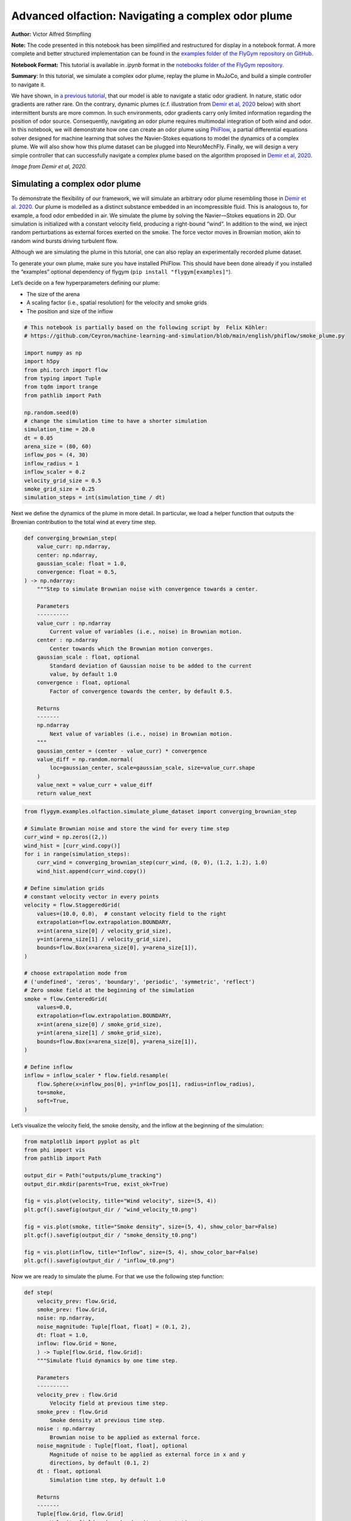 Advanced olfaction: Navigating a complex odor plume
===================================================

**Author:** Victor Alfred Stimpfling

**Note:** The code presented in this notebook has been simplified and
restructured for display in a notebook format. A more complete and
better structured implementation can be found in the `examples folder of
the FlyGym repository on
GitHub <https://github.com/NeLy-EPFL/flygym/tree/main/flygym/examples/>`__.

**Notebook Format:** This tutorial is available in `.ipynb` format in the
`notebooks folder of the FlyGym repository <https://github.com/NeLy-EPFL/flygym/tree/main/notebooks>`_.

**Summary**: In this tutorial, we simulate a complex odor plume, replay
the plume in MuJoCo, and build a simple controller to navigate it.

We have shown, in `a previous
tutorial <https://neuromechfly.org/tutorials/olfaction.html>`__, that
our model is able to navigate a static odor gradient. In nature, static
odor gradients are rather rare. On the contrary, dynamic plumes (c.f.
illustration from `Demir et al,
2020 <https://doi.org/10.7554/eLife.57524>`__ below) with short
intermittent bursts are more common. In such environments, odor
gradients carry only limited information regarding the position of odor
source. Consequently, navigating an odor plume requires multimodal
integration of both wind and odor. In this notebook, we will demonstrate
how one can create an odor plume using
`PhiFlow <https://tum-pbs.github.io/PhiFlow/>`__, a partial differential
equations solver designed for machine learning that solves the
Navier-Stokes equations to model the dynamics of a complex plume. We
will also show how this plume dataset can be plugged into NeuroMechFly.
Finally, we will design a very simple controller that can successfully
navigate a complex plume based on the algorithm proposed in `Demir et
al, 2020 <https://doi.org/10.7554/eLife.57524>`__.

.. image:: https://github.com/NeLy-EPFL/_media/blob/main/flygym/plume_tracking/demir_et_al_real_odour_plume.jpg?raw=true
   :width: 500

*Image from Demir et al, 2020.*


Simulating a complex odor plume
-------------------------------

To demonstrate the flexibility of our framework, we will simulate an
arbitrary odor plume resembling those in `Demir et
al. 2020 <https://doi.org/10.7554/eLife.57524>`__. Our plume is modelled
as a distinct substance embedded in an incompressible fluid. This is
analogous to, for example, a food odor embedded in air. We simulate the
plume by solving the Navier—Stokes equations in 2D. Our simulation is
initialized with a constant velocity field, producing a right-bound
“wind”. In addition to the wind, we inject random perturbations as
external forces exerted on the smoke. The force vector moves in Brownian
motion, akin to random wind bursts driving turbulent flow.

Although we are simulating the plume in this tutorial, one can also
replay an experimentally recorded plume dataset.

To generate your own plume, make sure you have installed PhiFlow. This
should have been done already if you installed the “examples” optional
dependency of flygym (``pip install "flygym[examples]"``).

Let’s decide on a few hyperparameters defining our plume:

-  The size of the arena
-  A scaling factor (i.e., spatial resolution) for the velocity and
   smoke grids
-  The position and size of the inflow

.. code:: ipython3

    # This notebook is partially based on the following script by  Felix Köhler:
    # https://github.com/Ceyron/machine-learning-and-simulation/blob/main/english/phiflow/smoke_plume.py
    
    import numpy as np
    import h5py
    from phi.torch import flow
    from typing import Tuple
    from tqdm import trange
    from pathlib import Path
    
    np.random.seed(0)
    # change the simulation time to have a shorter simulation
    simulation_time = 20.0
    dt = 0.05
    arena_size = (80, 60)
    inflow_pos = (4, 30)
    inflow_radius = 1
    inflow_scaler = 0.2
    velocity_grid_size = 0.5
    smoke_grid_size = 0.25
    simulation_steps = int(simulation_time / dt)



Next we define the dynamics of the plume in more detail. In particular,
we load a helper function that outputs the Brownian contribution to the
total wind at every time step.

.. code:: python

   def converging_brownian_step(
       value_curr: np.ndarray,
       center: np.ndarray,
       gaussian_scale: float = 1.0,
       convergence: float = 0.5,
   ) -> np.ndarray:
       """Step to simulate Brownian noise with convergence towards a center.

       Parameters
       ----------
       value_curr : np.ndarray
           Current value of variables (i.e., noise) in Brownian motion.
       center : np.ndarray
           Center towards which the Brownian motion converges.
       gaussian_scale : float, optional
           Standard deviation of Gaussian noise to be added to the current
           value, by default 1.0
       convergence : float, optional
           Factor of convergence towards the center, by default 0.5.

       Returns
       -------
       np.ndarray
           Next value of variables (i.e., noise) in Brownian motion.
       """
       gaussian_center = (center - value_curr) * convergence
       value_diff = np.random.normal(
           loc=gaussian_center, scale=gaussian_scale, size=value_curr.shape
       )
       value_next = value_curr + value_diff
       return value_next

.. code:: ipython3

    from flygym.examples.olfaction.simulate_plume_dataset import converging_brownian_step
    
    # Simulate Brownian noise and store the wind for every time step
    curr_wind = np.zeros((2,))
    wind_hist = [curr_wind.copy()]
    for i in range(simulation_steps):
        curr_wind = converging_brownian_step(curr_wind, (0, 0), (1.2, 1.2), 1.0)
        wind_hist.append(curr_wind.copy())
    
    # Define simulation grids
    # constant velocity vector in every points
    velocity = flow.StaggeredGrid(
        values=(10.0, 0.0),  # constant velocity field to the right
        extrapolation=flow.extrapolation.BOUNDARY,
        x=int(arena_size[0] / velocity_grid_size),
        y=int(arena_size[1] / velocity_grid_size),
        bounds=flow.Box(x=arena_size[0], y=arena_size[1]),
    )
    
    # choose extrapolation mode from
    # ('undefined', 'zeros', 'boundary', 'periodic', 'symmetric', 'reflect')
    # Zero smoke field at the beginning of the simulation
    smoke = flow.CenteredGrid(
        values=0.0,
        extrapolation=flow.extrapolation.BOUNDARY,
        x=int(arena_size[0] / smoke_grid_size),
        y=int(arena_size[1] / smoke_grid_size),
        bounds=flow.Box(x=arena_size[0], y=arena_size[1]),
    )
    
    # Define inflow
    inflow = inflow_scaler * flow.field.resample(
        flow.Sphere(x=inflow_pos[0], y=inflow_pos[1], radius=inflow_radius),
        to=smoke,
        soft=True,
    )

Let’s visualize the velocity field, the smoke density, and the inflow at
the beginning of the simulation:

.. code:: ipython3

    from matplotlib import pyplot as plt
    from phi import vis
    from pathlib import Path
    
    output_dir = Path("outputs/plume_tracking")
    output_dir.mkdir(parents=True, exist_ok=True)
    
    fig = vis.plot(velocity, title="Wind velocity", size=(5, 4))
    plt.gcf().savefig(output_dir / "wind_velocity_t0.png")
    
    fig = vis.plot(smoke, title="Smoke density", size=(5, 4), show_color_bar=False)
    plt.gcf().savefig(output_dir / "smoke_density_t0.png")
    
    fig = vis.plot(inflow, title="Inflow", size=(5, 4), show_color_bar=False)
    plt.gcf().savefig(output_dir / "inflow_t0.png")



.. image:: https://github.com/NeLy-EPFL/_media/blob/main/flygym/plume_tracking/wind_velocity_t0.png?raw=true



.. image:: https://github.com/NeLy-EPFL/_media/blob/main/flygym/plume_tracking/smoke_density_t0.png?raw=true



.. image:: https://github.com/NeLy-EPFL/_media/blob/main/flygym/plume_tracking/inflow_t0.png?raw=true


Now we are ready to simulate the plume. For that we use the following
step function:

.. code:: python

   def step(
       velocity_prev: flow.Grid,
       smoke_prev: flow.Grid,
       noise: np.ndarray,
       noise_magnitude: Tuple[float, float] = (0.1, 2),
       dt: float = 1.0,
       inflow: flow.Grid = None,
       ) -> Tuple[flow.Grid, flow.Grid]:
       """Simulate fluid dynamics by one time step.

       Parameters
       ----------
       velocity_prev : flow.Grid
           Velocity field at previous time step.
       smoke_prev : flow.Grid
           Smoke density at previous time step.
       noise : np.ndarray
           Brownian noise to be applied as external force.
       noise_magnitude : Tuple[float, float], optional
           Magnitude of noise to be applied as external force in x and y
           directions, by default (0.1, 2)
       dt : float, optional
           Simulation time step, by default 1.0

       Returns
       -------
       Tuple[flow.Grid, flow.Grid]
           Velocity field and smoke density at next time step.
       """
       smoke_next = flow.advect.mac_cormack(smoke_prev, velocity_prev, dt=dt) + inflow
       external_force = smoke_next * noise * noise_magnitude @ velocity_prev
       velocity_tentative = (
           flow.advect.semi_lagrangian(velocity_prev, velocity_prev, dt=dt)
           + external_force
       )
       velocity_next, pressure = flow.fluid.make_incompressible(velocity_tentative)
       return velocity_next, smoke_next

For every time step, we let the smoke advect in the velocity field and
add new smoke through the inflow. Then the velocity field (composed of
the previous wind and Brownian external noise) is self advected to get
the next velocity field and finally the pressures are projected using
the make incompressible function. The step function will be repeated to
unroll the full plume.

.. code:: ipython3

    from flygym.examples.olfaction.simulate_plume_dataset import step
    
    # Run fluid dynamics simulation
    smoke_hist = []
    for i in trange(simulation_steps):
        velocity, smoke = step(
            velocity,
            smoke,
            wind_hist[i],
            dt=dt,
            inflow=inflow,
            noise_magnitude=(0.5, 100.0),
        )
        smoke_vals = smoke.values.numpy("y,x")
        smoke_hist.append(smoke_vals)


.. parsed-literal::

    100%|██████████| 400/400 [00:35<00:00, 11.41it/s]


Because our time steps are much larger than that of the NeuroMechFly
physics simulation, we interpolate the smoke field. This is much faster
than running the plume simulation with smaller time steps:

.. code:: ipython3

    from scipy.interpolate import interp1d
    
    sim_timepoints = np.arange(0, simulation_time, step=dt)
    smoke_hist_interp_fun = interp1d(sim_timepoints, smoke_hist, axis=0)
    
    new_timepoints = np.linspace(0, simulation_time - dt, num=10000)
    smoke_hist_interp = smoke_hist_interp_fun(new_timepoints)

We will visualize the velocity field, the smoke density, and the inflow
at the end of the simulation:

.. code:: ipython3

    fig = vis.plot(velocity, title="Wind velocity", size=(5, 4))
    plt.gcf().savefig(output_dir / "wind_velocity_tf.png")
    
    fig = vis.plot(smoke, title="Smoke density", size=(5, 4), show_color_bar=False)
    plt.gcf().savefig(output_dir / "smoke_density_tf.png")
    
    fig = vis.plot(inflow, title="Inflow", size=(5, 4), show_color_bar=False)
    plt.gcf().savefig(output_dir / "inflow_tf.png")



.. image:: https://github.com/NeLy-EPFL/_media/blob/main/flygym/plume_tracking/wind_velocity_tf.png?raw=true



.. image:: https://github.com/NeLy-EPFL/_media/blob/main/flygym/plume_tracking/smoke_density_tf.png?raw=true



.. image:: https://github.com/NeLy-EPFL/_media/blob/main/flygym/plume_tracking/inflow_tf.png?raw=true


Let’s save this plume dataset in the HDF5 format. HDF5 is an efficient
data format for saving arrays. Different from NumPy’s built-in formats
(NPY or NPZ), HDF5 allows partial reads of the dataset. In other words,
with NPZ:

.. code:: python

   array = np.load("/path/to/file.npz")  # this reads the whole array from disk to RAM

   for idx in my_iterator:
       part = array[idx, :]  # further slicing of data simply takes portions of the array from RAM

… but with HDF5:

.. code:: python

   h5file = h5py.File("/path/to/file.hdf5")  # this only loads the metadata; data stays on disk
   dataset = h5file["key"]  # HDF5 datasets are NumPy-array-like and can be accessed the same way

   for idx in my_iterator:
       part = dataset[idx, :]  # only now is the *specified portion* of data loaded into RAM

Therefore, at a slight cost of data loading overhead, we massively
reduce the RAM usage of our program (only the plume state at the current
time step is loaded into memory; the rest of the dataset remains on the
hard disk). Although this does not make a practical difference in this
tutorial, it become important if we want to run multiple long
simulations in parallel. More information about the HDF5 data format can
be found `here <https://docs.h5py.org/en/stable/quick.html>`__.

.. code:: ipython3

    with h5py.File(output_dir / "plume.hdf5", "w") as f:
        f["plume"] = np.stack(smoke_hist_interp).astype(np.float16)
        f["inflow_pos"] = inflow_pos
        f["inflow_radius"] = [inflow_radius]  # save as array with a single value
        f["inflow_scaler"] = [inflow_scaler]  # "

Creating a plume within an arena
--------------------------------

The next step is to create an environment in which the fly can navigate
the plume. For the sake of simplicity, here the pre-recorded plume is
simply replayed and does not physically interact with the fly.

The ``OdorPlumeArena`` class implements all the necessary functions to
obtain sensory input from the plume and resample the plume to the size
of the arena. In our plume simulation, the smoke grid has a spatial
resolution of :math:`\Delta x_\text{smoke} = 0.25` units in an arena of
size :math:`(X_\text{max}, Y_\text{max})` units. We allow the user to
define how this grid is scaled to the physical arena using a dimensional
scale parameter :math:`s`: the size of the arena that the fly walks in
is given by
:math:`s(X_\text{max}, Y_\text{max}) / \Delta x_\text{smoke}` mm. For
example, at :math:`s=0.5`, the size of the arena is
:math:`0.5 \times (80, 60) / 0.25 = (160, 120)` mm. Similarly, the user
can specify the speed at which the plume simulation is played out by
setting the FPS of the plume dataset. These parameters are managed as
follows:

.. code:: python

   class OdorPlumeArena(BaseArena):
       """
       This Arena class provides an interface to the separately simulated
       odor plume. The plume simulation is stored in an HDF5 file. In this
       class, we implement logics that calculate the intensity of the odor
       at the fly's location at the correct time.
       """
       def __init__(
               self,
               plume_data_path: Path,
               dimension_scale_factor: float = 0.5,
               plume_simulation_fps: float = 200,
               intensity_scale_factor: float = 1.0,
               friction: Tuple[float, float, float] = (1, 0.005, 0.0001),
               num_sensors: int = 4,
           ):
               """
               Parameters
               ----------
               plume_data_path : Path
                   Path to the HDF5 file containing the plume simulation data.
               dimension_scale_factor : float, optional
                   Scaling factor for the plume simulation grid. Each cell in the
                   plume grid is this many millimeters in the simulation. By
                   default 0.5.
               plume_simulation_fps : float, optional
                   Frame rate of the plume simulation. Each frame in the plume
                   dataset is ``1 / plume_simulation_fps`` seconds in the physics
                   simulation. By default 200.
               intensity_scale_factor : float, optional
                   Scaling factor for the intensity of the odor. By default 1.0.
               friction : Tuple[float, float, float], optional
                   Friction parameters for the floor geom. By default (1, 0.005,
                   0.0001).
               num_sensors : int, optional
                   Number of olfactory sensors on the fly. By default 4.
               """

               super().__init__()

               self.dimension_scale_factor = dimension_scale_factor
               self.plume_simulation_fps = plume_simulation_fps
               self.intensity_scale_factor = intensity_scale_factor
               self.friction = friction
               self.num_sensors = num_sensors
               self.curr_time = 0
               self.plume_update_interval = 1 / plume_simulation_fps

               # Load plume data
               self.plume_dataset = h5py.File(plume_data_path, "r")
               self.plume_grid = self.plume_dataset["plume"]
               self.arena_size = (
                   np.array(self.plume_grid.shape[1:][::-1]) * dimension_scale_factor
               )

               # Set up floor
               floor_material = self.root_element.asset.add(
                   "material",
                   name="floor_material",
                   reflectance=0.0,
                   shininess=0.0,
                   specular=0.0,
                   rgba=[0.6, 0.6, 0.6, 1],
               )
               self.root_element.worldbody.add(
                   "geom",
                   name="floor",
                   type="box",
                   size=(self.arena_size[0] / 2, self.arena_size[1], 1),
                   pos=(self.arena_size[0] / 2, self.arena_size[1] / 2, -1),
                   material=floor_material,
               )

               # Add birdeye camera
               self.birdeye_cam = self.root_element.worldbody.add(
                   "camera",
                   name="birdeye_cam",
                   mode="fixed",
                   pos=(
                       0.50 * self.arena_size[0],
                       0.15 * self.arena_size[1],
                       1.00 * self.arena_size[1],
                   ),
                   euler=(np.deg2rad(15), 0, 0),
                   fovy=60,
               )

Note that we have added a bird’s eye camera for rendering.

We will also implement a function that reads out the odor intensity for
every sensor from the simulated smoke grid:

.. code:: python

   def get_olfaction(self, antennae_pos: np.ndarray) -> np.ndarray:
           """
           Returns the olfactory input for the given antennae positions. If
           the fly is outside the plume simulation grid, returns np.nan.
           """
           # get the current frame of the plume
           frame_num = int(self.curr_time * self.plume_simulation_fps)
           assert self.num_sensors == antennae_pos.shape[0]
           intensities = np.zeros((self.odor_dimensions, self.num_sensors))
           for i_sensor in range(self.num_sensors):
               # get the sensor position in mm (from the physics)
               x_mm, y_mm, _ = antennae_pos[i_sensor, :]
               # map to our simulated plume dimensions
               x_idx = int(x_mm / self.dimension_scale_factor)
               y_idx = int(y_mm / self.dimension_scale_factor)
               if (
                   x_idx < 0
                   or y_idx < 0
                   or x_idx >= self.plume_grid.shape[2]
                   or y_idx >= self.plume_grid.shape[1]
               ):
                   intensities[0, i_sensor] = np.nan
               else:
                   intensities[0, i_sensor] = self.plume_grid[frame_num, y_idx, x_idx]
           return intensities * self.intensity_scale_factor

Finally, we will implement a function to get the position mapping
between the bird’s eye camera and indices in the simulated plume grid.
This will become very handy when we want to project the simulated plume
onto the arena for proper rendering.

.. code:: python

   def get_position_mapping(
           self, sim: Simulation, camera_id: str = "birdeye_cam"
       ) -> np.ndarray:
           """Get the display location (row-col coordinates) of each pixel in
           the fluid dynamics simulation.

           Parameters
           ----------
           sim : Simulation
               Simulation simulation object.
           camera_id : str, optional
               Camera to build position mapping for, by default "birdeye_cam"

           Returns
           -------
           pos_display: np.ndarray
               Array of shape (n_row_pxls_plume, n_col_pxls_plume, 2)
               containing the row-col coordinates of each plume simulation
               cell on the **display** image (in pixels).
           pos_physical: np.ndarray
               Array of shape (n_row_pxls_plume, n_col_pxls_plume, 2)
               containing the row-col coordinates of each plume simulation
               cell on the **physical** simulated grid (in mm). This is a
               regular lattice grid marking the physical position of the
               *centers* of the fluid simulation cells.
           """
           birdeye_cam_dm_control_obj = Camera(
               sim.physics,
               camera_id=camera_id,
               width=sim.cameras[0].window_size[0],
               height=sim.cameras[0].window_size[1],
           )
           camera_matrix = birdeye_cam_dm_control_obj.matrix
           # Get the center of every grid cell
           xs_physical, ys_physical = np.meshgrid(
               np.arange(self.arena_size[0]) + 0.5,
               np.arange(self.arena_size[1]) + 0.5,
           )
           # project those centers to the camera coordinates
           xyz1_vecs = np.ones((xs_physical.size, 4))
           xyz1_vecs[:, 0] = xs_physical.flatten()
           xyz1_vecs[:, 1] = ys_physical.flatten()
           xyz1_vecs[:, 2] = 0
           pos_physical = xyz1_vecs[:, :2].reshape(*xs_physical.shape, 2)
           xs_display, ys_display, display_scale = camera_matrix @ xyz1_vecs.T
           xs_display /= display_scale
           ys_display /= display_scale
           pos_display = np.vstack((xs_display, ys_display))
           pos_display = pos_display.T.reshape(*xs_physical.shape, 2)
           return pos_display, pos_physical

We will create an ``OdorPlumeArena`` instance. For the sake of
demonstration, we will use a dimensional scale factor of 0.25 and a very
high plume FPS to make the simulation easier to run.

.. code:: ipython3

    from flygym.examples.olfaction.plume_tracking_arena import OdorPlumeArena
    
    arena = OdorPlumeArena(
        output_dir / "plume.hdf5", plume_simulation_fps=8000, dimension_scale_factor=0.25
    )

Now, we are ready to implement the main simulation loop. We will make
the fly stand still for the sake of this demonstration:

.. code:: ipython3

    from flygym import Fly, SingleFlySimulation, Camera
    from flygym.examples.locomotion import PreprogrammedSteps
    
    timestep = 1e-4
    run_time = 1.0
    
    # Initialize fly simulation
    fly = Fly(
        enable_olfaction=True,
        spawn_pos=(60.0, 30.0, 0.25),
        spawn_orientation=(0, 0, -np.pi / 2),
    )
    cam = Camera(fly=fly, camera_id="birdeye_cam", play_speed=0.2, timestamp_text=True)
    sim = SingleFlySimulation(fly=fly, arena=arena, cameras=[cam])
    
    preprogrammed_step = PreprogrammedSteps()
    standing_joint_angles = []
    
    for leg in preprogrammed_step.legs:
        standing_joint_angles.extend(preprogrammed_step.get_joint_angles(leg, 0.0))
    
    target_num_steps = int(run_time / timestep)
    obs_list = []
    
    for i in trange(target_num_steps):
        (obs, reward, terminated, truncated, info) = sim.step(
            action={"joints": standing_joint_angles}
        )
        obs_list.append(obs)
        sim.render()


.. parsed-literal::

    100%|██████████| 10000/10000 [00:19<00:00, 503.42it/s]


Let’s plot the time series of the odor intensities sensed by the fly’s
olfactory sensory organs:

.. code:: ipython3

    odor_intensities = np.array([obs["odor_intensity"] for obs in obs_list])
    time = np.arange(0, run_time, timestep)
    
    fig, ax = plt.subplots(figsize=(10, 4), tight_layout=True)
    
    lines = ax.plot(time, odor_intensities.squeeze(), lw=1)
    ax.set_xlabel("Time (s)")
    ax.set_ylabel("Odor intensity (a.u.)")
    ax.set_title("Odor intensity sensed by the fly")
    
    ax.legend(lines, [sensor.name.split("_")[0] for sensor in fly._antennae_sensors])
    fig.savefig(output_dir / "odor_intensity_ts.png")



.. image:: https://github.com/NeLy-EPFL/_media/blob/main/flygym/plume_tracking/odor_intensity_ts.png?raw=true


We can also generate a video of the simulation:

.. code:: ipython3

    cam.save_video(output_dir / "sim_static.mp4")

.. raw:: html

   <video src="https://raw.githubusercontent.com/NeLy-EPFL/_media/main/flygym/plume_tracking/sim_static.mp4" controls="controls" style="max-width: 400px;"></video>


But we don’t see the plume here! This is because we are simply reading
out the appropriate values from the pre-generated plume dataset. The
odor is not actually added or visualized in any way in the NeuroMechFly
physics simulation. In the next section, we will build another layer of
abstraction that overlays the image of the plume onto the rendered image
for visualization.

Plume tracking task
-------------------

By now, we have implemented an odor plume arena that replays the
simulated plume. The fly can walk in this arena and experience
intermittent bursts of odor. We will now implement a wrapper for the
plume tracking task. In this layer of abstraction, we will implement the
following functionalities:

1. Overlay the plume on top of the rendered image.
2. Truncate the simulation when the fly walks out of bound.

Recall `the construction of the Markov Decision Process
(MDP) <https://neuromechfly.org/tutorials/gym_basics_and_kinematic_replay.html#markov-decision-process-mdp-and-the-gym-api>`__.
The task that we are implementing is the Task/Environment under the MPD
framework. Therefore, it is an ``Env`` in the Gymnasium interface. We
will extend the ``HybridTurningController`` environment for this
purpose.

We start with the ``__init__`` method. Here, we use the
``get_position_mapping`` function that we have implemented for
``OdorPlumeArena`` to find the following for each element in the odor
simulation grid:

1. The row-column position of it on the image rendered by the camera.
2. The x-y position, in mm, of the physical spot where the center of
   cell is on the smoke grid.

Then, we will interpolate these points in 2D so that for every pixel
displayed on the camera’s output, we know which cell it corresponds to
on the plume grid and what the x-y coordinates are in the physical
arena.

.. code:: python

   class PlumeNavigationTask(HybridTurningController):
       """
       A wrapper around the ``HybridTurningController`` that implements logics
       and utilities related to plume tracking such as overlaying the plume
       onto the rendered images. It also checks if the fly is within the plume
       simulation grid and truncates the simulation accordingly.
       """

       def __init__(
           self,
           fly: Fly,
           arena: OdorPlumeArena,
           render_plume_alpha: float = 0.75,
           intensity_display_vmax: float = 1.0,
           **kwargs,
       ):
           """
           Parameters
           ----------
           fly: Fly
               The fly object to be used. See
               ``flygym.example.locomotion.HybridTurningController``.
           arena: OdorPlumeArena
               The odor plume arena object to be used. Initialize it before
               creating the ``PlumeNavigationTask`` object.
           render_plume_alpha : float
               The transparency of the plume overlay on the rendered images.
           intensity_display_vmax : float
               The maximum intensity value to be displayed on the rendered
               images.
           """
           super().__init__(fly=fly, arena=arena, **kwargs)
           self.arena = arena
           self._plume_last_update_time = -np.inf
           self._cached_plume_img = None
           self._render_plume_alpha = render_plume_alpha
           self._intensity_display_vmax = intensity_display_vmax

           # Find out where on the displayed images the plume simulation grid
           # should be overlaid. In other words, interpolate the mapping from
           # displayed pixel positions to simulated physical positions.
           pos_display_sample, pos_physical_sample = self.arena.get_position_mapping(
               self, camera_id="birdeye_cam"
           )
           pos_display_sample = pos_display_sample.reshape(-1, 2)
           pos_physical_sample = pos_physical_sample.reshape(-1, 2)
           interp = LinearNDInterpolator(
               pos_display_sample, pos_physical_sample, fill_value=np.nan
           )
           xs_display, ys_display = np.meshgrid(
               np.arange(self.cameras[0].window_size[0]),
               np.arange(self.cameras[0].window_size[1]),
           )
           pos_display_all = np.vstack([xs_display.flatten(), ys_display.flatten()]).T
           pos_physical_all = interp(pos_display_all)
           pos_physical_all = pos_physical_all.reshape(
               *self.cameras[0].window_size[::-1], 2
           )
           grid_idx_all = pos_physical_all / self.arena.dimension_scale_factor
           grid_idx_all[np.isnan(grid_idx_all)] = -1
           # self.grid_idx_all has the shape (cam_nrows, cam_ncols, 2) and
           # indicates the (x, y) indices of the plume simulation grid cell.
           # When the index is -1, this point on the displayed image is out of
           # the simulated arena.
           self.grid_idx_all = grid_idx_all.astype(np.int16)

           self.focus_cam = self.cameras[1] if len(self.cameras) > 1 else None
           if self.focus_cam is not None:
               self.fc_width, self.fc_height = self.focus_cam.window_size
               pixel_meshgrid = np.meshgrid(
                   np.arange(self.fc_width), np.arange(self.fc_height)
               )
               self.pixel_idxs = np.stack(
                   [pixel_meshgrid[0].flatten(), pixel_meshgrid[1].flatten()], axis=1
               )

To override the ``render`` method, we just need to get the plume image
corresponding to the current time point and overlay it on top of the
camera image. We also add a bar indicating the mean intensity to the
bottom image for better visualization.

.. code:: python

   def render(self, *args, **kwargs):
       rendered_img = super().render(*args, **kwargs)[0]
       if rendered_img is None:
           return [rendered_img]  # no image rendered

       # Overlay plume
       time_since_last_update = self.curr_time - self._plume_last_update_time
       update_needed = time_since_last_update > self.arena.plume_update_interval
       if update_needed or self._cached_plume_img is None:
           t_idx = int(self.curr_time * self.arena.plume_simulation_fps)
           self._cached_plume_img = _resample_plume_image(
               self.grid_idx_all, self.arena.plume_grid[t_idx, :, :].astype(np.float32)
           )
           self._plume_last_update_time = self.curr_time
       plume_img = self._cached_plume_img[:, :, np.newaxis] * self._render_plume_alpha
       plume_img[np.isnan(plume_img)] = 0
       rendered_img = np.clip(rendered_img - plume_img * 255, 0, 255).astype(np.uint8)

       # Add intensity indicator
       mean_intensity = self.get_observation()["odor_intensity"].mean()
       mean_intensity_relative = np.clip(
           mean_intensity / self._intensity_display_vmax, 0, 1
       )
       rmin = self.cameras[0].window_size[1] - 10
       rmax = self.cameras[0].window_size[1]
       cmin = 0
       cmax = int(self.cameras[0].window_size[0] * mean_intensity_relative)
       rendered_img[rmin:rmax, cmin:cmax] = (255, 0, 0)

       # Replace recorded image with modified one
       self.cameras[0]._frames[-1] = rendered_img
       return [rendered_img]

Let’s just define a fly, an arena and a camera to start with.

The actual ``_resample_plume_image`` function is accelerated with
`Numba <https://numba.pydata.org/>`__. This is because we need to
iterate every pixel to modify its value, and loops in native, uncompiled
Python `are extremely
slow <https://stackoverflow.com/questions/8097408/why-python-is-so-slow-for-a-simple-for-loop>`__.
With Numba’s ``njit`` `decorator <https://peps.python.org/pep-0318/>`__,
we can compile the Python code into LLVM — a low-level code that
directly interfaces with the CPU through backends — just in time (hence
the “JIT” in ``njit``). Furthermore, we will force Numba to do this in a
“no-Python” way (hence the “N” in ``njit``) to ensure fast execution.
These changes give us C-like performance in the render function.

.. code:: python

   from numba import njit

   @njit(parallel=True)
   def _resample_plume_image(grid_idx_all, plume_grid):
       plume_img = np.zeros(grid_idx_all.shape[:2])
       for i in prange(grid_idx_all.shape[0]):
           for j in prange(grid_idx_all.shape[1]):
               x_idx = grid_idx_all[i, j, 0]
               y_idx = grid_idx_all[i, j, 1]
               if x_idx != -1:
                   plume_img[i, j] = plume_grid[y_idx, x_idx]
       return plume_img

To truncate the simulation when the fly moves out of bounds, we can
simply set the ``truncate`` flag — returned by the ``step`` method of
any Gymnasium environment — to ``True``. Recall that we have already
implemented a logic in the ``OdorPlumeArena`` that returns NaN when the
queried position is out of bounds. Therefore,

.. code:: python

       def step(self, action):
           obs, reward, terminated, truncated, info = super().step(action)
           if np.isnan(obs["odor_intensity"]).any():
               truncated = True
           return obs, reward, terminated, truncated, info

Let’s run a sample simulation where the fly walks blindly forward:

.. code:: ipython3

    from flygym.examples.olfaction.plume_tracking_task import PlumeNavigationTask
    
    arena = OdorPlumeArena(
        output_dir / "plume.hdf5", plume_simulation_fps=8000, dimension_scale_factor=0.25
    )
    
    contact_sensor_placements = [
        f"{leg}{segment}"
        for leg in ["LF", "LM", "LH", "RF", "RM", "RH"]
        for segment in ["Tibia", "Tarsus1", "Tarsus2", "Tarsus3", "Tarsus4", "Tarsus5"]
    ]
    
    fly = Fly(
        enable_adhesion=True,
        draw_adhesion=True,
        enable_olfaction=True,
        enable_vision=False,
        contact_sensor_placements=contact_sensor_placements,
        spawn_pos=(60.0, 30.0, 0.25),
        spawn_orientation=(0, 0, -np.pi / 2),
    )
    cam = Camera(fly=fly, camera_id="birdeye_cam", play_speed=0.2, timestamp_text=True)
    
    sim = PlumeNavigationTask(
        fly=fly,
        arena=arena,
        cameras=[cam],
    )
    
    sim.reset(0)
    
    straight_dn_drive = np.array([1.0, 1.0])
    for i in trange(target_num_steps):
        obs, reward, terminated, truncated, info = sim.step(straight_dn_drive)
        sim.render()
    
    cam.save_video(output_dir / "plume_display.mp4")


.. parsed-literal::

    100%|██████████| 10000/10000 [00:33<00:00, 298.85it/s]


.. raw:: html

   <video src="https://raw.githubusercontent.com/NeLy-EPFL/_media/main/flygym/plume_tracking/plume_display.mp4" controls="controls" style="max-width: 400px;"></video>



Implementing a plume tracking controller
----------------------------------------

Having implemented the MDP task for plume tracking, we are finally ready
to build a plume following controller. We propose a model where the fly
walks crosswind when little odor evidence is accumulated and upwind when
encountering a lot of odor packets. The crosswind direction is random
and biased by the encounter history during crosswind walks.

It takes time for the first plume burst to reach the fly. We will crop
the first half of the plume simulation so that the plume reaches the fly
immediately. This is merely to shorten the simulation in this tutorial
and is optional.

.. code:: ipython3

    time_cropped_plume = smoke_hist_interp[1000:]
    
    # lets crop a few frames from the plume simulation
    with h5py.File(output_dir / "plume_tcropped.hdf5", "w") as f:
        f["plume"] = np.stack(time_cropped_plume).astype(np.float16)
        f["inflow_pos"] = inflow_pos
        f["inflow_radius"] = inflow_radius
        f["inflow_scaler"] = inflow_scaler

We implement the plume navigation controller as follows. Our controller
accumulates odor evidence during a fixed interval of time. The
accumulated evidence increases with odor encounters and decreases with
time. From accumulated evidence, we derive the angle of wind direction.
The more evidence accumulated, the more likely it is that the fly will
head upwind. It heads more randomly, i.e., more crosswind, when no
evidence is accumulated. When the target angle is defined, the
descending drive is regularly updated to match the target angle. See
`Demir et al, 2020 <https://doi.org/10.7554/eLife.57524>`__ or our
NeuroMechFly v2 paper for more details.

.. code:: ipython3

    from enum import Enum
    import cv2
    from flygym.util import get_data_path
    
    
    class WalkingState(Enum):
        FORWARD = 0
        TURN_LEFT = 1
        TURN_RIGHT = 2
        STOP = 3
    
    
    # get the angle of the vector in world coordinates
    def get_vector_angle(v):
        return np.arctan2(v[1], v[0])
    
    
    # change an array to a set of probabilities (sum to 1)
    # this is used to bias crosswind walking
    def to_probability(x):
        # the difference between the two values reflects
        # the probability of each entry
        x += np.abs(np.min(x)) + 1
        return x / np.sum(x)
    
    
    class SimplePlumeNavigationController:
        # defines a very simple controller to navigate the odor plume
        def __init__(self, timestep, wind_dir=[-1.0, 0.0], seed=0):
            self.timestep = timestep
            self.wind_dir = wind_dir
    
            np.random.seed(seed)
    
            # define the dn drives for each state
            self.dn_drives = {
                WalkingState.FORWARD: np.array([1.0, 1.0]),
                WalkingState.TURN_LEFT: np.array((-0.4, 1.2)),
                WalkingState.TURN_RIGHT: np.array((1.2, -0.4)),
                WalkingState.STOP: np.array((0.0, 0.0)),
            }
    
            # evidence acccumulation parameters
            self.accumulated_evidence = 0.0
            self.accumulation_decay = 0.0001
            self.accumulation_odor_gain = 0.05
            self.accumulation_threshold = 20.0
    
            # decision making parameters
            self.default_decision_interval = 0.75  # s
            self.since_last_decision_time = 0.0
    
            # minimal evidence value during a decision interval
            self.min_evidence = (
                -1 * self.accumulation_decay * self.default_decision_interval / timestep
            )
    
            # descending neuron drive parameters
            self.dn_drive_update_inteval = 0.1  # s
            self.dn_drive_update_steps = int(self.dn_drive_update_inteval / self.timestep)
            self.dn_drive = self.dn_drives[WalkingState.STOP]
    
            # controller state parameters
            self.curr_state = WalkingState.STOP
            self.target_angle = np.nan
            self.to_upwind_angle = np.nan
            self.upwind_success = [0, 0]
    
            # boundary checking parameters
            self.boundary_refractory_period = 1.0
            self.boundary_time = 0.0
    
        def get_target_angle(self):
            """
            Get the target angle to the wind based on the accumulated evidence, the wind direction
            and the history of success in the crosswind direction
            The target angle is more upwind if the accumulated evidence is high
            and more crosswind if the accumulated evidence is low
    
            Returns
            -------
            target_angle : float
                The target angle to the wind (in radian)
            to_upwind_angle : float
                The angle to the upwind direction (in radian)
            """
    
            up_wind_angle = get_vector_angle(self.wind_dir) - np.pi
            # the angle to the wind is defined by the accumulated evidence:
            #   - if little evidence, the fly will go crosswind (angle to upwind = np.pi/2)
            #   - if a lots of evidence, the fly will go upwind (angle to upwind = 0)
            to_upwind_angle = np.tanh(self.accumulated_evidence) * np.pi / 4 - np.pi / 4
            crosswind_success_proba = to_probability(self.upwind_success)
    
            # randomize the sign of the angle depending on the history of success
            to_upwind_angle = np.random.choice([-1, 1], p=crosswind_success_proba) * np.abs(
                to_upwind_angle
            )
    
            # compute the target angle (the up wind angle + the angle to upwind direction)
            target_angle = up_wind_angle + to_upwind_angle
            if target_angle > np.pi:
                target_angle -= 2 * np.pi
            elif target_angle < -np.pi:
                target_angle += 2 * np.pi
    
            return target_angle, to_upwind_angle
    
        def angle_to_dn_drive(self, fly_orientation):
            """
            Compare the fly's orientation to the target angle and return the
            descending drive that will make the fly go in the correct direction
    
            Parameters
            ----------
            fly_orientation : np.array
                The fly orientation vector
    
            Returns
            -------
            dn_drive : np.array
                The dn drive that will make the fly go in the correct direction
            """
    
            fly_angle = get_vector_angle(fly_orientation)
            angle_diff = self.target_angle - fly_angle
            if angle_diff > np.pi:
                angle_diff -= 2 * np.pi
            elif angle_diff < -np.pi:
                angle_diff += 2 * np.pi
    
            if np.isnan(self.target_angle):
                return self.dn_drives[WalkingState.STOP], WalkingState.STOP
            elif angle_diff > np.deg2rad(10):
                return self.dn_drives[WalkingState.TURN_LEFT], WalkingState.TURN_LEFT
            elif angle_diff < -np.deg2rad(10):
                return self.dn_drives[WalkingState.TURN_RIGHT], WalkingState.TURN_RIGHT
            else:
                return self.dn_drives[WalkingState.FORWARD], WalkingState.FORWARD
    
        def step(self, fly_orientation, odor_intensities, close_to_boundary, curr_time):
            """
            Step the controller:
              - Check if the fly is close to the boundary
              - Accumulate evidence
              - Update the target angle if:
                - the accumulated evidence is high
                - the decision interval is reached
                - the fly is close to the boundary
              - Update the success history:
                - If crosswind: update the success history (increases if
                  the fly collected evidence in that direction, decreases otherwise)
                - If close to boundary and the fly is not upwind: decrease success history
              - Update the descending drive
              - Increment time and counters
    
            Parameters
            ----------
            fly_orientation : np.array
                The fly orientation vector
            odor_intensities : np.array
                The odor intensities collected by the fly
            close_to_boundary : bool
                Whether the fly is close to the boundary
            curr_time : float
                The current time of the simulation
    
            Returns
            -------
            dn_drive : np.array
                The dn drive that will make the fly go in the correct direction
            """
    
            if self.boundary_time > 0.0:
                self.boundary_time += self.timestep
            elif self.boundary_time > self.boundary_refractory_period:
                self.boundary_time = 0.0
    
            boundary_inv = close_to_boundary and self.boundary_time == 0.0
    
            if (
                self.accumulated_evidence > self.accumulation_threshold
                or self.since_last_decision_time > self.default_decision_interval
                or boundary_inv
            ):
                if self.accumulated_evidence > self.accumulation_threshold:
                    # reset the history and just take into account the last success
                    self.upwind_success = [0, 0]
    
                if boundary_inv:
                    # if close to the boundary and not upwind
                    # decrease the success history of the correct directions as it led the
                    # fly to the boundary
                    if self.to_upwind_angle < np.deg2rad(-45):
                        self.upwind_success[0] -= 10
                    elif self.to_upwind_angle > np.deg2rad(45):
                        self.upwind_success[1] -= 10
                    self.boundary_time += self.timestep
                else:
                    # else update the success history if crosswind and
                    # the fly collected evidence in that direction
                    # increase the success history
                    if self.to_upwind_angle < np.deg2rad(-45):
                        self.upwind_success[0] += (
                            1 if self.accumulated_evidence > self.min_evidence else -1
                        )
                    elif self.to_upwind_angle > np.deg2rad(45):
                        self.upwind_success[1] += (
                            1 if self.accumulated_evidence > self.min_evidence else -1
                        )
    
                # reset counters
                self.target_angle, self.to_upwind_angle = self.get_target_angle()
                self.accumulated_evidence = 0.0
                self.since_last_decision_time = 0.0
            else:
                # update the accumulated evidence
                self.accumulated_evidence += (
                    odor_intensities.sum() * self.accumulation_odor_gain
                    - self.accumulation_decay
                )
            if (
                np.rint(curr_time / self.timestep) % self.dn_drive_update_steps == 0
                or boundary_inv
            ):
                # §update the dn drive
                self.dn_drive, self.curr_state = self.angle_to_dn_drive(fly_orientation)
    
            self.since_last_decision_time += self.timestep
    
            return self.dn_drive
    
        def reset(self, seed=0):
            """
            Reset all the counters and parameters of the controller
    
            Parameters
            ----------
            seed : int
                The random seed to use for the controller
    
            Returns
            -------
            None
            """
            np.random.seed(seed)
            self.accumulated_evidence = 0.0
            self.since_last_decision_time = 0.0
            self.upwind_success = [0, 0]
            self.boundary_time = 0.0
            self.target_angle = np.nan
            self.to_upwind_angle = np.nan
            self.curr_state = WalkingState.STOP
            self.dn_drive = self.dn_drives[self.curr_state]
    
    
    def get_debug_str(
        accumulated_evidence, curr_angle, target_angle, crosswind_success_proba
    ):
        """
        Get a string that represents the state of the controller
        """
        crosswind_success_proba_str = " ".join(
            [f"{co:.2f}" for co in crosswind_success_proba]
        )
        return [
            f"Accumulated evidence: {accumulated_evidence:.2f}",
            f"Fly orientation: {np.rad2deg(curr_angle):.2f}",
            f"Target angle: {np.rad2deg(target_angle):.2f}",
            f"Crosswind success proba: {crosswind_success_proba_str}",
        ]
    
    
    def get_walking_icons():
        """
        Get all icons representing the walking directions
        """
        icons_dir = get_data_path("flygym", "data") / "etc/locomotion_icons"
        icons = {}
        for key in ["forward", "left", "right", "stop"]:
            icon_path = icons_dir / f"{key}.png"
            icons[key] = cv2.imread(str(icon_path), cv2.IMREAD_UNCHANGED)
        return {
            WalkingState.FORWARD: icons["forward"],
            WalkingState.TURN_LEFT: icons["left"],
            WalkingState.TURN_RIGHT: icons["right"],
            WalkingState.STOP: icons["stop"],
        }
    
    
    def get_inflow_circle(inflow_pos, inflow_radius, camera_matrix):
        """
        Compute the xy locations of the inflow circle in the camera view
        """
        # draw a circle around the inflow position (get x y pos of
        # a few points on the circle)
        circle_x, circle_y = [], []
        for angle in np.linspace(0, 2 * np.pi + 0.01, num=50):
            circle_x.append(inflow_pos[0] + inflow_radius * np.cos(angle))
            circle_y.append(inflow_pos[1] + inflow_radius * np.sin(angle))
    
        xyz_global = np.array([circle_x, circle_y, np.zeros_like(circle_x)])
    
        # project those points on the camera view
        # Camera matrices multiply homogenous [x, y, z, 1] vectors.
        corners_homogeneous = np.ones((4, xyz_global.shape[1]), dtype=float)
        corners_homogeneous[:3, :] = xyz_global
    
        # Project world coordinates into pixel space. See:
        # https://en.wikipedia.org/wiki/3D_projection#Mathematical_formula
        xs, ys, s = camera_matrix @ corners_homogeneous
    
        # x and y are in the pixel coordinate system.
        x = np.rint(xs / s).astype(int)
        y = np.rint(ys / s).astype(int)
    
        return x, y
    
    
    def render_overlay(
        rendered_img,
        accumulated_evidence,
        fly_orientation,
        target_angle,
        crosswind_success_proba,
        icon,
        window_size,
        inflow_x,
        inflow_y,
    ):
        """
        Helper function to modify the simulation rendered images
        """
    
        if rendered_img is not None:
            sub_strings = get_debug_str(
                accumulated_evidence,
                get_vector_angle(fly_orientation),
                target_angle,
                crosswind_success_proba,
            )
            # put string at the top left corner of the image
            for j, sub_string in enumerate(sub_strings):
                rendered_img = cv2.putText(
                    rendered_img,
                    sub_string,
                    (5, window_size[1] - (len(sub_strings) - j + 1) * 15),
                    cv2.FONT_HERSHEY_SIMPLEX,
                    0.4,
                    (0, 0, 0),
                    1,
                    cv2.LINE_AA,
                )
            # put the icon just under the debug string
            rendered_img[
                window_size[1] - 100 - icon.shape[1] : window_size[1] - 100,
                0 : icon.shape[1],
                :,
            ] = icon
    
            # draw the inflow circle as a free line
            rendered_img = cv2.polylines(
                rendered_img,
                [np.array([list(zip(inflow_x, inflow_y))])],
                isClosed=True,
                color=(255, 0, 0),
                thickness=2,
            )
    
        return rendered_img
    
    
    def is_close_to_boundary(pos, arena_size, margin=5.0):
        """
        Check if the fly is close to the boundary
    
        """
        return (
            pos[0] < margin
            or pos[0] > arena_size[0] - margin
            or pos[1] < margin
            or pos[1] > arena_size[1] - margin
        )

Now, let’s run this controller:

.. code:: ipython3

    from dm_control.mujoco import Camera as DmCamera
    
    # write the same loop as before but with the new controller
    timestep = 1e-4
    run_time = 10.0
    
    np.random.seed(0)
    arena = OdorPlumeArena(
        output_dir / "plume_tcropped.hdf5",
        plume_simulation_fps=800,
        dimension_scale_factor=0.25,
    )
    
    # Define the fly
    contact_sensor_placements = [
        f"{leg}{segment}"
        for leg in ["LF", "LM", "LH", "RF", "RM", "RH"]
        for segment in ["Tibia", "Tarsus1", "Tarsus2", "Tarsus3", "Tarsus4", "Tarsus5"]
    ]
    
    fly = Fly(
        enable_adhesion=True,
        draw_adhesion=True,
        enable_olfaction=True,
        enable_vision=False,
        contact_sensor_placements=contact_sensor_placements,
        # Here the opposite spawn position can be tried (65.0, 15.0, 0.25)
        spawn_pos=(65.0, 45.0, 0.25),
        spawn_orientation=(0, 0, -np.pi / 2),
    )
    
    wind_dir = [1.0, 0.0]
    ctrl = SimplePlumeNavigationController(timestep, wind_dir=wind_dir)
    
    cam = Camera(fly=fly, camera_id="birdeye_cam", play_speed=0.5, timestamp_text=True)
    
    dm_cam = DmCamera(
        sim.physics,
        camera_id=cam.camera_id,
        width=cam.window_size[0],
        height=cam.window_size[1],
    )
    camera_matrix = dm_cam.matrix
    arena_inflow_pos = np.array(inflow_pos) / arena.dimension_scale_factor * smoke_grid_size
    target_inflow_radius = 5.0
    inflow_x, inflow_y = get_inflow_circle(
        arena_inflow_pos,
        target_inflow_radius,
        camera_matrix,
    )
    
    sim = PlumeNavigationTask(
        fly=fly,
        arena=arena,
        cameras=[cam],
    )
    
    walking_icons = get_walking_icons()
    
    obs, info = sim.reset(0)
    
    for i in trange(np.rint(run_time / timestep).astype(int)):
        fly_orientation = obs["fly_orientation"][:2]
        fly_orientation /= np.linalg.norm(fly_orientation)
        close_to_boundary = is_close_to_boundary(obs["fly"][0][:2], arena.arena_size)
        dn_drive = ctrl.step(
            fly_orientation, obs["odor_intensity"], close_to_boundary, sim.curr_time
        )
    
        obs, reward, terminated, truncated, info = sim.step(dn_drive)
    
        icon = walking_icons[ctrl.curr_state][:, :, :3]
        rendered_img = sim.render()[0]
        rendered_img = render_overlay(
            rendered_img,
            ctrl.accumulated_evidence,
            fly_orientation,
            ctrl.target_angle,
            to_probability(ctrl.upwind_success),
            icon,
            cam.window_size,
            inflow_x,
            inflow_y,
        )
    
        if rendered_img is not None:
            cam._frames[-1] = rendered_img
    
        if np.linalg.norm(obs["fly"][0][:2] - arena_inflow_pos) < target_inflow_radius:
            print("The fly reached the inflow")
            break
        elif truncated:
            print("The fly went out of bound")
            break
    
        obs_list.append(obs)


.. parsed-literal::

     76%|███████▌  | 76026/100000 [04:04<01:17, 310.69it/s]

.. parsed-literal::

    The fly reached the inflow
    


.. code:: ipython3

    cam.save_video(output_dir / "plume_navigation_controller.mp4")


.. raw:: html

   <video src="https://raw.githubusercontent.com/NeLy-EPFL/_media/main/flygym/plume_tracking/plume_navigation_controller.mp4" controls="controls" style="max-width: 400px;"></video>
